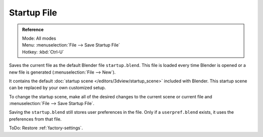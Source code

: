 
************
Startup File
************

.. admonition:: Reference
   :class: refbox

   | Mode:     All modes
   | Menu:     :menuselection:`File --> Save Startup File`
   | Hotkey:   :kbd:`Ctrl-U`


Saves the current file as the default Blender file ``startup.blend``.
This file is loaded every time Blender is opened or a new file is generated (:menuselection:`File --> New`).

It contains the default :doc:`startup scene </editors/3dview/startup_scene>` included with Blender.
This startup scene can be replaced by your own customized setup.

To change the startup scene, make all of the desired changes to the current scene or
current file and :menuselection:`File --> Save Startup File`.


Saving the ``startup.blend`` still stores user preferences in the file.
Only if a ``userpref.blend`` exists, it uses the preferences from that file.

ToDo: Restore :ref:`factory-settings`.
